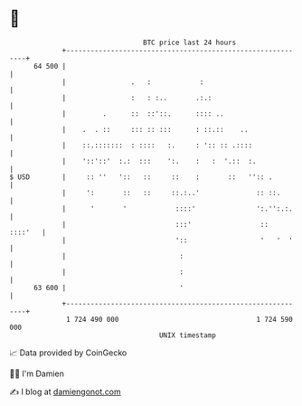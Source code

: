 * 👋

#+begin_example
                                    BTC price last 24 hours                    
                +------------------------------------------------------------+ 
         64 500 |                                                            | 
                |                .   :            :                          | 
                |                :   : :..       .:.:                        | 
                |         .      ::  ::'::.      :::: ..                     | 
                |    .  . ::     ::: :: :::      : ::.::    ..               | 
                |    ::.:::::::  : ::::   :.     : ':: :: .::::              | 
                |    '::'::'  :.:  :::    ':.    :   :  '.::  :.             | 
   $ USD        |     :: ''   '::   ::     ::    :       ::   '':: .         | 
                |     ':       ::   ::     ::.:..'              :: ::.       | 
                |      '       '            ::::'               ':.'':.:.    | 
                |                           :::'                 ::  ::::'   | 
                |                           '::                  '   '  '    | 
                |                            :                               | 
                |                            :                               | 
         63 600 |                            '                               | 
                +------------------------------------------------------------+ 
                 1 724 490 000                                  1 724 590 000  
                                        UNIX timestamp                         
#+end_example
📈 Data provided by CoinGecko

🧑‍💻 I'm Damien

✍️ I blog at [[https://www.damiengonot.com][damiengonot.com]]
